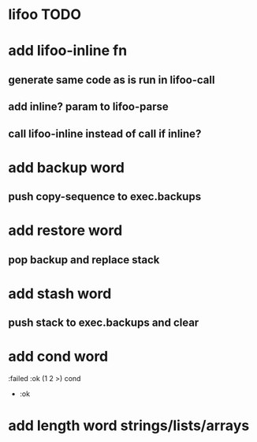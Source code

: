 * lifoo TODO
* add lifoo-inline fn
** generate same code as is run in lifoo-call
** add inline? param to lifoo-parse
** call lifoo-inline instead of call if inline?
* add backup word
** push copy-sequence to exec.backups
* add restore word
** pop backup and replace stack
* add stash word
** push stack to exec.backups and clear
* add cond word
:failed :ok (1 2 >) cond
- :ok
* add length word strings/lists/arrays

